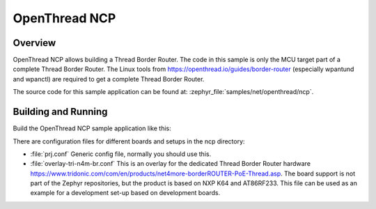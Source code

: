 .. _ncp-sample:

OpenThread NCP
##############

Overview
********

OpenThread NCP allows building a Thread Border Router. The code in this
sample is only the MCU target part of a complete Thread Border Router.
The Linux tools from https://openthread.io/guides/border-router
(especially wpantund and wpanctl) are required to get a complete Thread
Border Router.

The source code for this sample application can be found at:
:zephyr_file:`samples/net/openthread/ncp`.

Building and Running
********************

Build the OpenThread NCP sample application like this:

.. zephyr-app-commands::
   :zephyr-app: samples/net/openthread/ncp
   :board: <board to use>
   :conf: <config file to use>
   :goals: build
   :compact:

There are configuration files for different boards and setups in the
ncp directory:

- :file:`prj.conf`
  Generic config file, normally you should use this.

- :file:`overlay-tri-n4m-br.conf`
  This is an overlay for the dedicated Thread Border Router hardware
  https://www.tridonic.com/com/en/products/net4more-borderROUTER-PoE-Thread.asp.
  The board support is not part of the Zephyr repositories, but the
  product is based on NXP K64 and AT86RF233. This file can be used as an
  example for a development set-up based on development boards.
